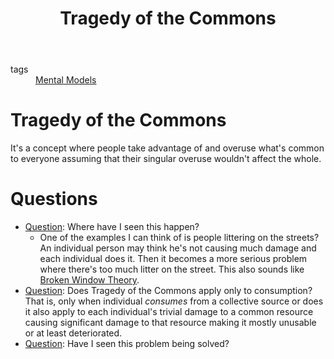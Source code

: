 #+TITLE: Tragedy of the Commons
#+HUGO_AUTO_SET_LASTMOD: t
#+hugo_base_dir: /Users/rajath/bleh/hugo/github-pages/blog
#+hugo_section: knowledge

- tags :: [[file:mental_models.org][Mental Models]]

* Tragedy of the Commons
It's a concept where people take advantage of and overuse what's common to everyone assuming that their singular overuse wouldn't affect the whole.

* Questions
:PROPERTIES:
:ID:       2238f1e2-cbee-44cc-acb2-d0b1dd6c35b5
:END:
- [[file:question.org][Question]]: Where have I seen this happen?
  + One of the examples I can think of is people littering on the streets? An individual person may think he's not causing much damage and each individual does it. Then it becomes a more serious problem where there's too much litter on the street. This also sounds like [[file:broken_window_theory.org][Broken Window Theory]].
- [[file:question.org][Question]]: Does Tragedy of the Commons apply only to consumption? That is, only when individual /consumes/ from a collective source or does it also apply to each individual's trivial damage to a common resource causing significant damage to that resource making it mostly unusable or at least deteriorated.
- [[file:question.org][Question]]: Have I seen this problem being solved?
